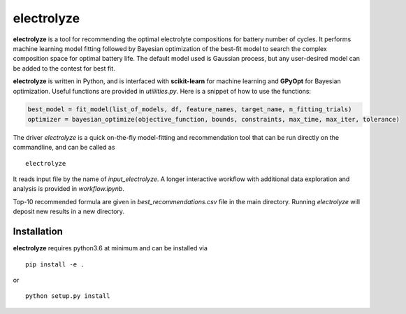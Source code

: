electrolyze
=======

**electrolyze** is a tool for recommending the optimal electrolyte compositions
for battery number of cycles. It performs machine learning model fitting followed
by Bayesian optimization of the best-fit model to search the complex composition
space for optimal battery life. The default model used is Gaussian process, but
any user-desired model can be added to the contest for best fit.

**electrolyze** is written in Python, and is interfaced with **scikit-learn**
for machine learning and **GPyOpt** for Bayesian optimization. Useful functions
are provided in `utiliities.py`. Here is a snippet of how to use the functions: 

.. code-block:: python

   best_model = fit_model(list_of_models, df, feature_names, target_name, n_fitting_trials)
   optimizer = bayesian_optimize(objective_function, bounds, constraints, max_time, max_iter, tolerance)

The driver `electrolyze` is a quick on-the-fly model-fitting and recommendation
tool that can be run directly on the commandline, and can be called as ::

  electrolyze

It reads input file by the name of `input_electrolyze`. A longer interactive workflow
with additional data exploration and analysis is provided in `workflow.ipynb`. 

Top-10 recommended formula are given in `best_recommendations.csv` file in the main
directory. Running `electrolyze` will deposit new results in a new directory.

Installation
------------

**electrolyze** requires python3.6 at minimum and can be installed via ::

  pip install -e .

or ::

  python setup.py install

		
